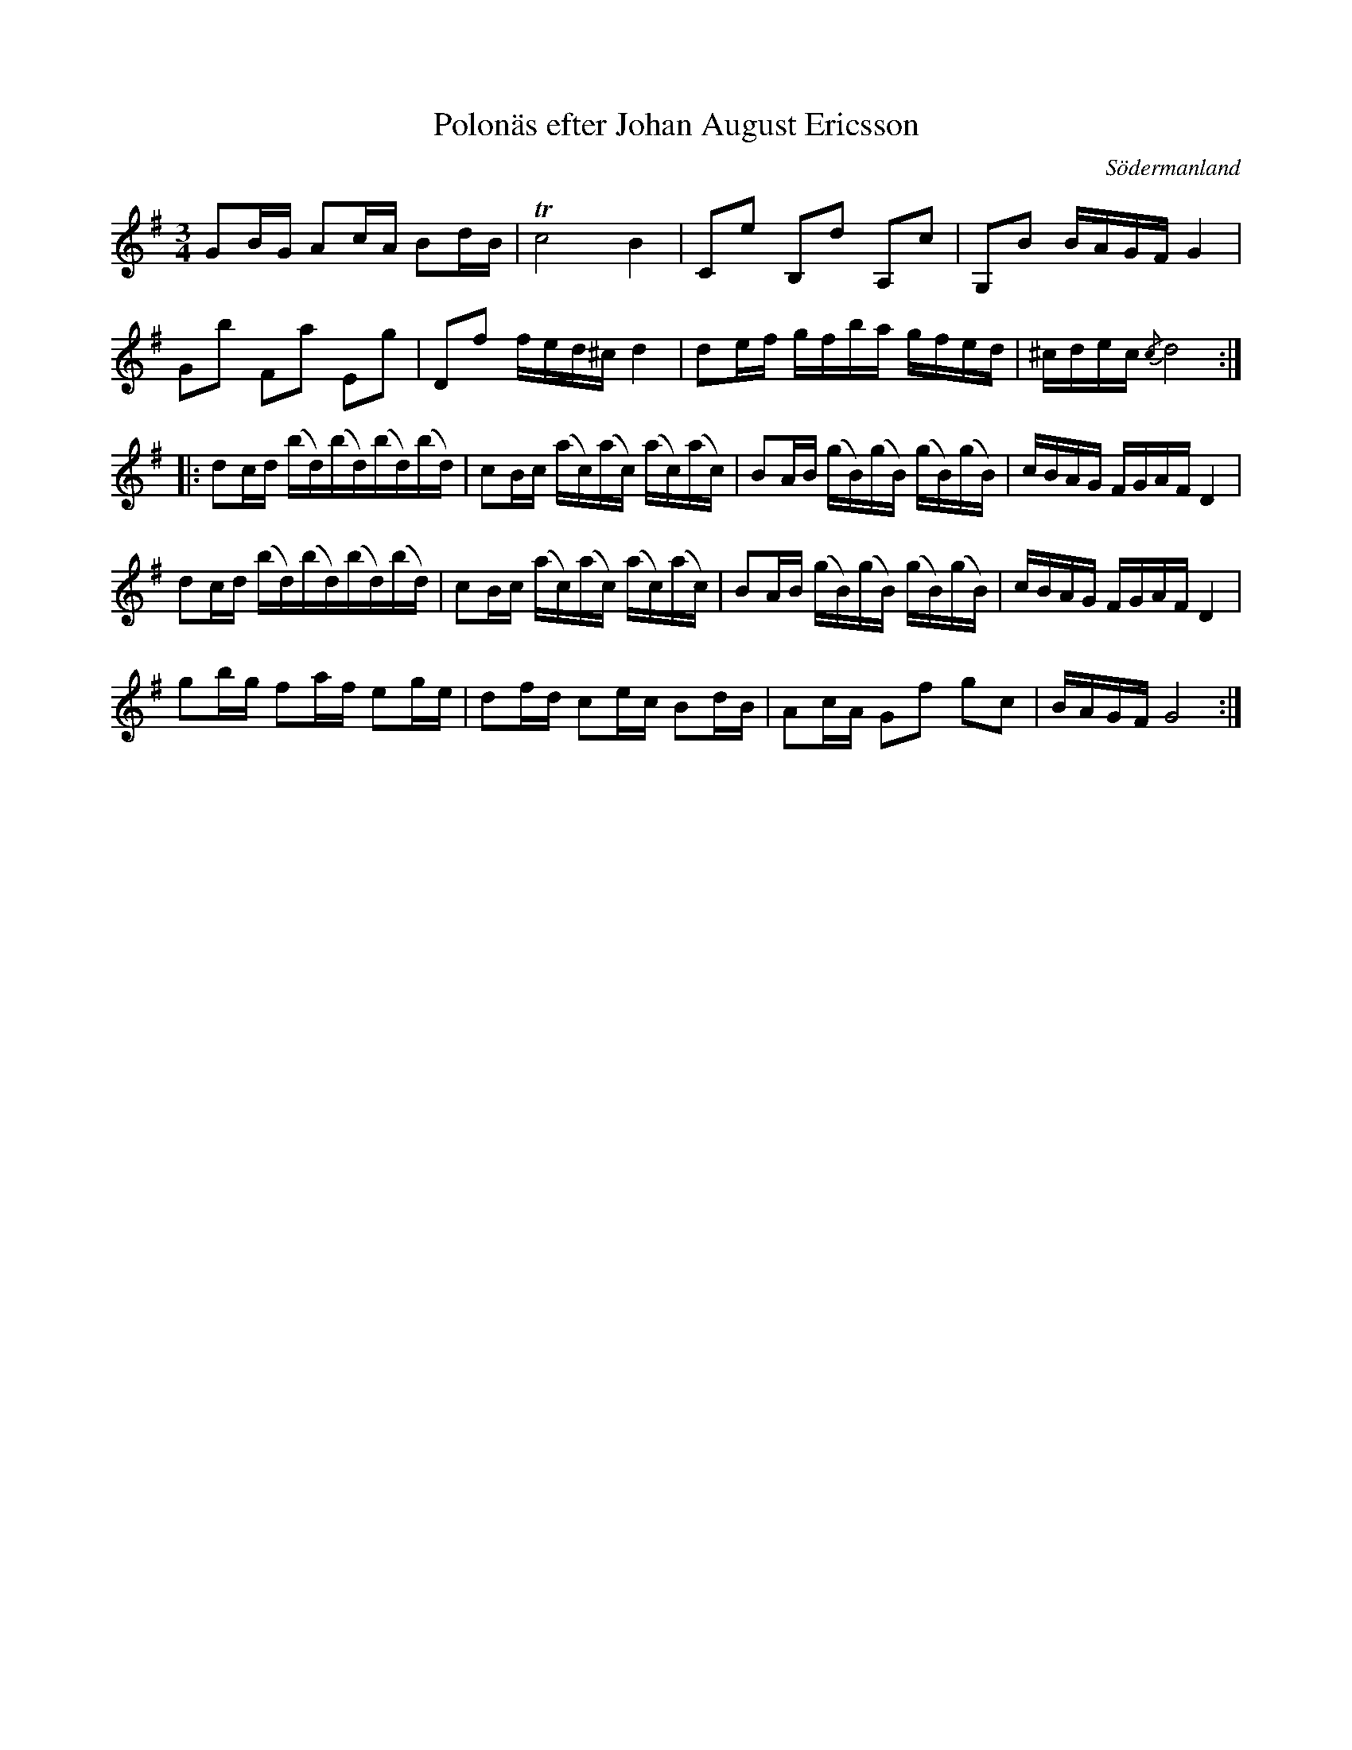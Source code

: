 %%abc-charset utf-8

X: 48
T: Polonäs efter Johan August Ericsson
S: efter Johan August Ericsson
B: SMUS - katalog M19 bild 17 (nr 48)
O: Södermanland
R: Polonäs
Z: Nils L, 2011-11-18
M: 3/4
L: 1/16
K: G
G2BG A2cA B2dB | !trill!c8 B4 | C2e2 B,2d2 A,2c2 | G,2B2 BAGF G4 |
G2b2 F2a2 E2g2 | D2f2 fed^c d4 | d2ef gfba gfed | ^cdec {/c}d8 ::
d2cd (bd)(bd)(bd)(bd) | c2Bc (ac)(ac) (ac)(ac) | B2AB (gB)(gB) (gB)(gB) | cBAG FGAF D4 |
d2cd (bd)(bd)(bd)(bd) | c2Bc (ac)(ac) (ac)(ac) | B2AB (gB)(gB) (gB)(gB) | cBAG FGAF D4 |
g2bg f2af e2ge | d2fd c2ec B2dB | A2cA G2f2 g2c2 | BAGF G8 :|

